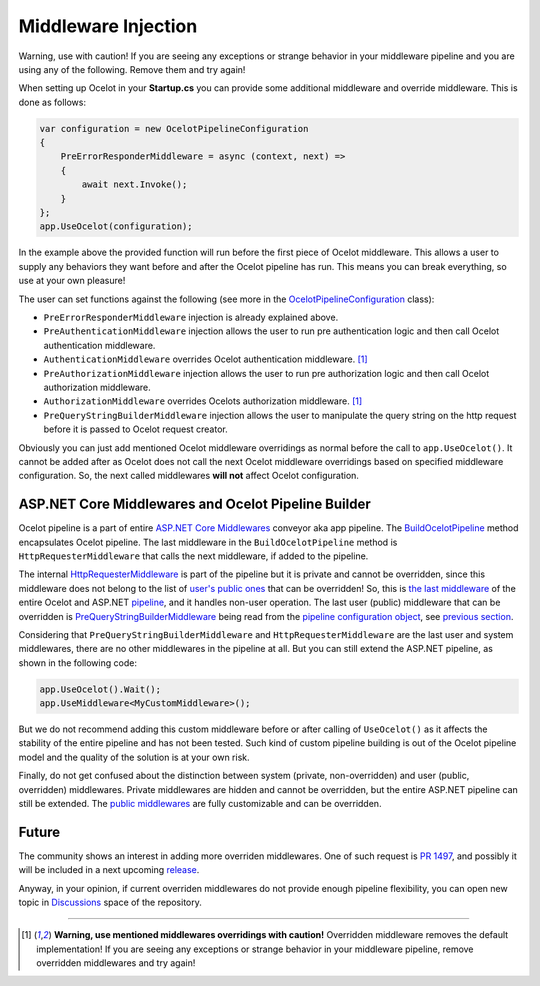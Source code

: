 Middleware Injection
====================

Warning, use with caution! If you are seeing any exceptions or strange behavior in your middleware 
pipeline and you are using any of the following. Remove them and try again!

When setting up Ocelot in your **Startup.cs** you can provide some additional middleware and override middleware.
This is done as follows:

.. code-block:: csharp

    var configuration = new OcelotPipelineConfiguration
    {
        PreErrorResponderMiddleware = async (context, next) =>
        {
            await next.Invoke();
        }
    };
    app.UseOcelot(configuration);

In the example above the provided function will run before the first piece of Ocelot middleware. 
This allows a user to supply any behaviors they want before and after the Ocelot pipeline has run.
This means you can break everything, so use at your own pleasure!

The user can set functions against the following (see more in the `OcelotPipelineConfiguration <https://github.com/ThreeMammals/Ocelot/blob/main/src/Ocelot/Middleware/OcelotPipelineConfiguration.cs>`_ class):

* ``PreErrorResponderMiddleware`` injection is already explained above.
* ``PreAuthenticationMiddleware`` injection allows the user to run pre authentication logic and then call Ocelot authentication middleware.
* ``AuthenticationMiddleware`` overrides Ocelot authentication middleware. [#f1]_
* ``PreAuthorizationMiddleware`` injection allows the user to run pre authorization logic and then call Ocelot authorization middleware.
* ``AuthorizationMiddleware`` overrides Ocelots authorization middleware. [#f1]_
* ``PreQueryStringBuilderMiddleware`` injection allows the user to manipulate the query string on the http request before it is passed to Ocelot request creator.

Obviously you can just add mentioned Ocelot middleware overridings as normal before the call to ``app.UseOcelot()``.
It cannot be added after as Ocelot does not call the next Ocelot middleware overridings based on specified middleware configuration.
So, the next called middlewares **will not** affect Ocelot configuration.

ASP.NET Core Middlewares and Ocelot Pipeline Builder
----------------------------------------------------

Ocelot pipeline is a part of entire `ASP.NET Core Middlewares <https://learn.microsoft.com/en-us/aspnet/core/fundamentals/middleware/?view=aspnetcore-7.0>`_ conveyor aka app pipeline.
The `BuildOcelotPipeline <https://github.com/search?q=repo%3AThreeMammals%2FOcelot+BuildOcelotPipeline+path%3A%2F%5Esrc%5C%2FOcelot%5C%2FMiddleware%5C%2F%2F&type=code>`_ method encapsulates Ocelot pipeline.
The last middleware in the ``BuildOcelotPipeline`` method is ``HttpRequesterMiddleware`` that calls the next middleware, if added to the pipeline.

The internal `HttpRequesterMiddleware <https://github.com/search?q=repo%3AThreeMammals%2FOcelot+HttpRequesterMiddleware+path%3A%2F%5Esrc%5C%2FOcelot%5C%2F%2F&type=code>`_ is part of the pipeline
but it is private and cannot be overridden, since this middleware does not belong to the list of `user's public ones <https://github.com/ThreeMammals/Ocelot/blob/main/src/Ocelot/Middleware/OcelotPipelineConfiguration.cs>`_ that can be overridden!
So, this is `the last middleware <https://github.com/search?q=repo%3AThreeMammals%2FOcelot+UseHttpRequesterMiddleware&type=code>`_ of the entire Ocelot
and ASP.NET `pipeline <https://github.com/search?q=repo%3AThreeMammals%2FOcelot%20BuildOcelotPipeline&type=code>`_, and it handles non-user operation.
The last user (public) middleware that can be overridden is `PreQueryStringBuilderMiddleware <https://github.com/search?q=repo%3AThreeMammals%2FOcelot+PreQueryStringBuilderMiddleware+language%3AC%23&type=code&l=C%23>`_ being
read from the `pipeline configuration object <https://github.com/search?q=repo%3AThreeMammals%2FOcelot%20%22OcelotPipelineConfiguration%20pipelineConfiguration%22&type=code>`_,
see `previous section <#middleware-injection-and-overrides>`_.

Considering that ``PreQueryStringBuilderMiddleware`` and ``HttpRequesterMiddleware`` are the last user and system middlewares, there are no other middlewares in the pipeline at all.
But you can still extend the ASP.NET pipeline, as shown in the following code:

.. code-block:: csharp

    app.UseOcelot().Wait();
    app.UseMiddleware<MyCustomMiddleware>();

But we do not recommend adding this custom middleware before or after calling of ``UseOcelot()`` as it affects the stability of the entire pipeline and has not been tested.
Such kind of custom pipeline building is out of the Ocelot pipeline model and the quality of the solution is at your own risk.

Finally, do not get confused about the distinction between system (private, non-overridden) and user (public, overridden) middlewares.
Private middlewares are hidden and cannot be overridden, but the entire ASP.NET pipeline can still be extended.
The `public middlewares <https://github.com/ThreeMammals/Ocelot/blob/main/src/Ocelot/Middleware/OcelotPipelineConfiguration.cs>`_ are fully customizable and can be overridden.

Future
------

The community shows an interest in adding more overriden middlewares.
One of such request is `PR 1497 <https://github.com/ThreeMammals/Ocelot/pull/1497>`_, and possibly it will be included in a next upcoming `release <https://github.com/ThreeMammals/Ocelot/releases>`_.

Anyway, in your opinion, if current overriden middlewares do not provide enough pipeline flexibility,
you can open new topic in `Discussions <https://github.com/ThreeMammals/Ocelot/discussions>`_ space of the repository. |octocat|

.. |octocat| image:: https://github.githubassets.com/images/icons/emoji/octocat.png
  :alt: octocat
  :width: 23

""""

.. [#f1] **Warning, use mentioned middlewares overridings with caution!** Overridden middleware removes the default implementation! If you are seeing any exceptions or strange behavior in your middleware pipeline, remove overridden middlewares and try again!
